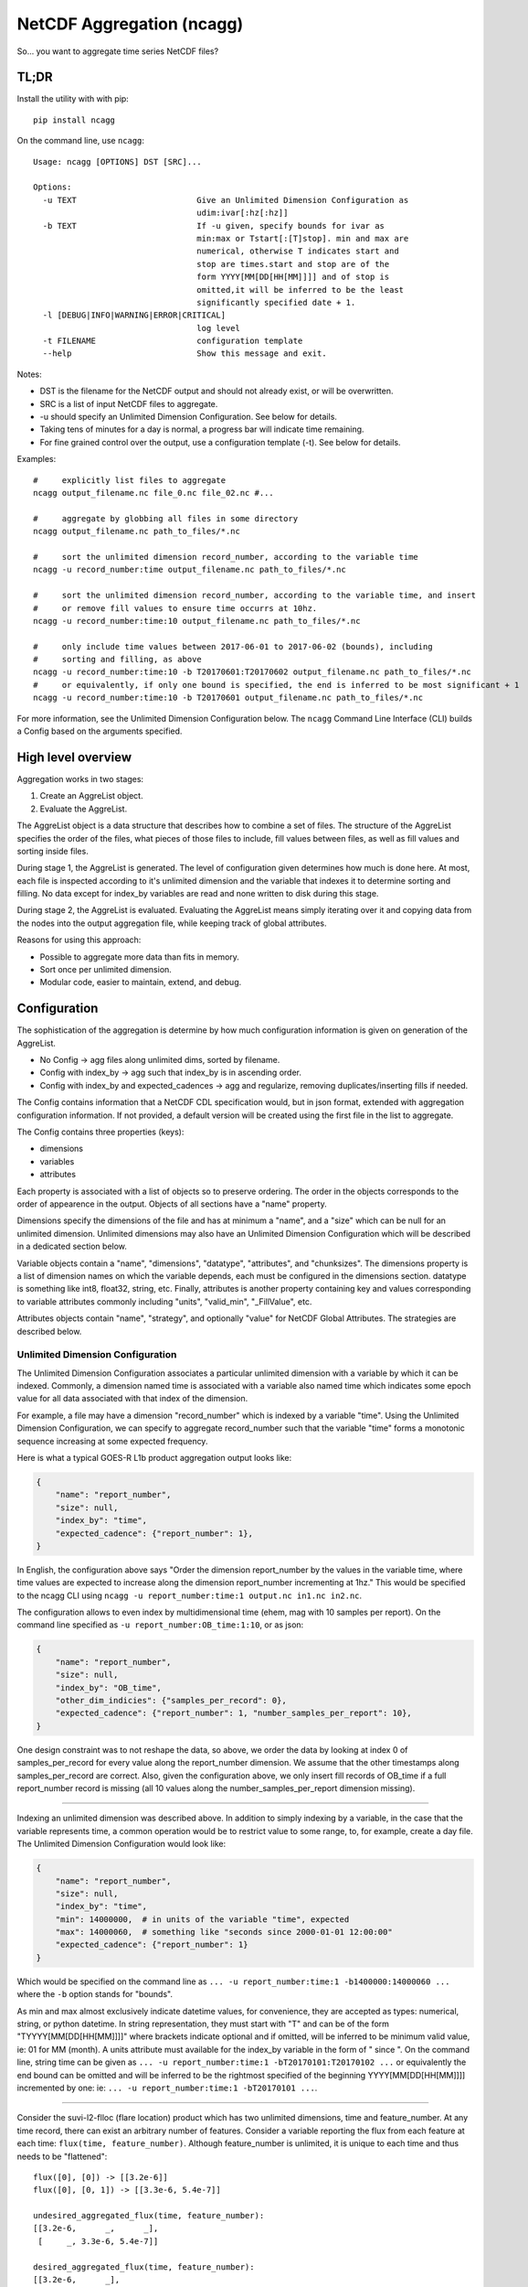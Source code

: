 NetCDF Aggregation (ncagg)
==========================

So... you want to aggregate time series NetCDF files?

TL;DR
-----

Install the utility with with pip:

::

    pip install ncagg

On the command line, use ``ncagg``:

::

    Usage: ncagg [OPTIONS] DST [SRC]...

    Options:
      -u TEXT                         Give an Unlimited Dimension Configuration as
                                      udim:ivar[:hz[:hz]]
      -b TEXT                         If -u given, specify bounds for ivar as
                                      min:max or Tstart[:[T]stop]. min and max are
                                      numerical, otherwise T indicates start and
                                      stop are times.start and stop are of the
                                      form YYYY[MM[DD[HH[MM]]]] and of stop is
                                      omitted,it will be inferred to be the least
                                      significantly specified date + 1.
      -l [DEBUG|INFO|WARNING|ERROR|CRITICAL]
                                      log level
      -t FILENAME                     configuration template
      --help                          Show this message and exit.

Notes:

-  DST is the filename for the NetCDF output and should not already
   exist, or will be overwritten.
-  SRC is a list of input NetCDF files to aggregate.
-  -u should specify an Unlimited Dimension Configuration. See below for
   details.
-  Taking tens of minutes for a day is normal, a progress bar will
   indicate time remaining.
-  For fine grained control over the output, use a configuration
   template (-t). See below for details.

Examples:

::

    #     explicitly list files to aggregate
    ncagg output_filename.nc file_0.nc file_02.nc #...

    #     aggregate by globbing all files in some directory
    ncagg output_filename.nc path_to_files/*.nc

    #     sort the unlimited dimension record_number, according to the variable time
    ncagg -u record_number:time output_filename.nc path_to_files/*.nc

    #     sort the unlimited dimension record_number, according to the variable time, and insert
    #     or remove fill values to ensure time occurrs at 10hz.
    ncagg -u record_number:time:10 output_filename.nc path_to_files/*.nc

    #     only include time values between 2017-06-01 to 2017-06-02 (bounds), including
    #     sorting and filling, as above
    ncagg -u record_number:time:10 -b T20170601:T20170602 output_filename.nc path_to_files/*.nc
    #     or equivalently, if only one bound is specified, the end is inferred to be most significant + 1
    ncagg -u record_number:time:10 -b T20170601 output_filename.nc path_to_files/*.nc

For more information, see the Unlimited Dimension Configuration below.
The ``ncagg`` Command Line Interface (CLI) builds a Config based on the
arguments specified.

High level overview
-------------------

Aggregation works in two stages:

1. Create an AggreList object.
2. Evaluate the AggreList.

The AggreList object is a data structure that describes how to combine a
set of files. The structure of the AggreList specifies the order of the
files, what pieces of those files to include, fill values between files,
as well as fill values and sorting inside files.

During stage 1, the AggreList is generated. The level of configuration
given determines how much is done here. At most, each file is inspected
according to it's unlimited dimension and the variable that indexes it
to determine sorting and filling. No data except for index\_by variables
are read and none written to disk during this stage.

During stage 2, the AggreList is evaluated. Evaluating the AggreList
means simply iterating over it and copying data from the nodes into the
output aggregation file, while keeping track of global attributes.

Reasons for using this approach:

-  Possible to aggregate more data than fits in memory.
-  Sort once per unlimited dimension.
-  Modular code, easier to maintain, extend, and debug.

Configuration
-------------

The sophistication of the aggregation is determine by how much
configuration information is given on generation of the AggreList.

-  No Config -> agg files along unlimited dims, sorted by filename.
-  Config with index\_by -> agg such that index\_by is in ascending
   order.
-  Config with index\_by and expected\_cadences -> agg and regularize,
   removing duplicates/inserting fills if needed.

The Config contains information that a NetCDF CDL specification would,
but in json format, extended with aggregation configuration information.
If not provided, a default version will be created using the first file
in the list to aggregate.

The Config contains three properties (keys):

-  dimensions
-  variables
-  attributes

Each property is associated with a list of objects so to preserve
ordering. The order in the objects corresponds to the order of
appearence in the output. Objects of all sections have a "name"
property.

Dimensions specify the dimensions of the file and has at minimum a
"name", and a "size" which can be null for an unlimited dimension.
Unlimited dimensions may also have an Unlimited Dimension Configuration
which will be described in a dedicated section below.

Variable objects contain a "name", "dimensions", "datatype",
"attributes", and "chunksizes". The dimensions property is a list of
dimension names on which the variable depends, each must be configured
in the dimensions section. datatype is something like int8, float32,
string, etc. Finally, attributes is another property containing key and
values corresponding to variable attributes commonly including "units",
"valid\_min", "\_FillValue", etc.

Attributes objects contain "name", "strategy", and optionally "value"
for NetCDF Global Attributes. The strategies are described below.

Unlimited Dimension Configuration
~~~~~~~~~~~~~~~~~~~~~~~~~~~~~~~~~

The Unlimited Dimension Configuration associates a particular unlimited
dimension with a variable by which it can be indexed. Commonly, a
dimension named time is associated with a variable also named time which
indicates some epoch value for all data associated with that index of
the dimension.

For example, a file may have a dimension "record\_number" which is
indexed by a variable "time". Using the Unlimited Dimension
Configuration, we can specify to aggregate record\_number such that the
variable "time" forms a monotonic sequence increasing at some expected
frequency.

Here is what a typical GOES-R L1b product aggregation output looks like:

.. code:: json

    {
        "name": "report_number",
        "size": null,
        "index_by": "time",
        "expected_cadence": {"report_number": 1},
    }

In English, the configuration above says "Order the dimension
report\_number by the values in the variable time, where time values are
expected to increase along the dimension report\_number incrementing at
1hz." This would be specified to the ncagg CLI using
``ncagg -u report_number:time:1 output.nc in1.nc in2.nc``.

The configuration allows to even index by multidimensional time (ehem,
mag with 10 samples per report). On the command line specified as
``-u report_number:OB_time:1:10``, or as json:

.. code:: json

    {
        "name": "report_number",
        "size": null,
        "index_by": "OB_time",
        "other_dim_indicies": {"samples_per_record": 0},
        "expected_cadence": {"report_number": 1, "number_samples_per_report": 10},
    }

One design constraint was to not reshape the data, so above, we order
the data by looking at index 0 of samples\_per\_record for every value
along the report\_number dimension. We assume that the other timestamps
along samples\_per\_record are correct. Also, given the configuration
above, we only insert fill records of OB\_time if a full report\_number
record is missing (all 10 values along the number\_samples\_per\_report
dimension missing).

--------------

Indexing an unlimited dimension was described above. In addition to
simply indexing by a variable, in the case that the variable represents
time, a common operation would be to restrict value to some range, to,
for example, create a day file. The Unlimited Dimension Configuration
would look like:

.. code:: json

    {
        "name": "report_number",
        "size": null,
        "index_by": "time",
        "min": 14000000,  # in units of the variable "time", expected
        "max": 14000060,  # something like "seconds since 2000-01-01 12:00:00"
        "expected_cadence": {"report_number": 1}
    }

Which would be specified on the command line as
``... -u report_number:time:1 -b1400000:14000060 ...`` where the ``-b``
option stands for "bounds".

As min and max almost exclusively indicate datetime values, for
convenience, they are accepted as types: numerical, string, or python
datetime. In string representation, they must start with "T" and can be
of the form "TYYYY[MM[DD[HH[MM]]]]" where brackets indicate optional and
if omitted, will be inferred to be minimum valid value, ie: 01 for MM
(month). A units attribute must available for the index\_by variable in
the form of " since ". On the command line, string time can be given as
``... -u report_number:time:1 -bT20170101:T20170102 ...`` or
equivalently the end bound can be omitted and will be inferred to be the
rightmost specified of the beginning YYYY[MM[DD[HH[MM]]]] incremented by
one: ie: ``... -u report_number:time:1 -bT20170101 ...``.

--------------

Consider the suvi-l2-flloc (flare location) product which has two
unlimited dimensions, time and feature\_number. At any time record,
there can exist an arbitrary number of features. Consider a variable
reporting the flux from each feature at each time:
``flux(time, feature_number)``. Although feature\_number is unlimited,
it is unique to each time and thus needs to be "flattened":

::

    flux([0], [0]) -> [[3.2e-6]]
    flux([0], [0, 1]) -> [[3.3e-6, 5.4e-7]]

    undesired_aggregated_flux(time, feature_number):
    [[3.2e-6,      _,      _],
     [     _, 3.3e-6, 5.4e-7]]

    desired_aggregated_flux(time, feature_number):
    [[3.2e-6,      _],
     [3.3e-6, 5.4e-7]]

The ``desired_aggregated_flux`` is achieved by setting {"flatten": true}
within an the unlimited dimension configuration for feature\_number.

.. code:: json

    [{
        "name": "time",
        "size": null,
        "index_by": "time",
    }, {
        "name": "feature_number",
        "size": null,
        "flatten": true,
    }]

Specify Global Attribute Aggregation Strategies
^^^^^^^^^^^^^^^^^^^^^^^^^^^^^^^^^^^^^^^^^^^^^^^

The aggregated netcdf file contains global attributes formed from the
constituent granules. A number of strategies exist to aggregate Global
Attributes across the granules. Most are quite self explanatory:

-  "static": use the configured "value" in the template, ignoring any
   values that may be in the file.
-  "first": first value seen will be taken as the output value for this
   global attribute
-  "last": the last value seen will be taken as global attribute
-  "unique\_list": compile values into a unique list "first, second,
   etc"
-  "int\_sum": resulting in integer sum of the inputs
-  "float\_sum": StratFloatSum
-  "constant": StratAssertConst, similar to first, but raises an error
   if value changes among input files.
-  "date\_created": simply yeilds the current date when finalized,
   standard dt fmt
-  "time\_coverage\_start": start bound, if specified, standard dt fmt
-  "time\_coverage\_end": end bound, if specified, standard dt fmt
-  "filename": StratOutputFilename, set attribute to name of output file
-  "remove": remove/do not include this global attribute

The configuration format expects a key "global attributes" associated
with a list of objects each containing a global attribute name,
strategy, and possible value (for static). A list is used to preserve
order, as the order in the configuration will be the resulting order in
the output NetCDF.

.. code:: json

    {
        "global attributes": [
            {
                "name": "production_site", 
                "strategy": "unique_list"
            }, {
                "name": "creator",
                "strategy": "static",
                "value": "Stefan Codrescu"
            }, {

            ...
            }
         ]
    }

Specify Dimension Indecies to Extract and Flatten
^^^^^^^^^^^^^^^^^^^^^^^^^^^^^^^^^^^^^^^^^^^^^^^^^

NOT IMPLEMENTED. IN PROGRESS. SUBJECT TO CHANGE.

Consider SEIS SGPS files which contain the data from two sensor units,
+X and -X. Most variables are of the form var[record\_number,
sensor\_unit, channel, ...]. It is possible to create an aggregate file
for the +X and -X sensor units individually using the
take\_dim\_indicies configuration key.

.. code:: json

    {
        "take_dim_indicies": {
            "sensor_unit": 0
        }
    }

With the above configuration, sensor\_unit must be removed from the
dimensions configuration. Please also ensure that variables do not list
sensor\_unit as a dimension, and also update chunk sizes accordingly.
Chunk sizes must be a list of values of the same length as dimensions.

Configuration Template
~~~~~~~~~~~~~~~~~~~~~~

``ncagg`` can be configured to output files into a format specified by a
configuration template file. It is expected that this is a json format
file. A generic template can be created using the ``template-ncagg``
command. The output of the template command is the default template that
is used internally if no template is specified.

Example usage
^^^^^^^^^^^^^

Use ``template-ncagg example_netcdf.nc > my_template.json`` to save the
default template for an example\_netcdf.nc file into my\_template.nc.
Edit my\_template.json to your liking, then run aggregation using
``ncagg -t my_template.json [...]``.

Template syntax
^^^^^^^^^^^^^^^

The template syntax is verbose, but hopefully straightforward and clear.
The incoming template will be validated upon initiating an aggregation,
but some issues may only be found at runtime.

Attributes
''''''''''

The attributes section is a list of objects contianing global
attributes:

-  name: name of global attribute
-  strategy: `aggregation
   strategy <#Specify-Global-Attribute-Aggregation-Strategies>`__ to use
   for attribute.
-  value: value used by strategy, if required. Eg. constant, where the
   value is "test".

Dimensions
''''''''''

The dimensions section is a list of objects containing the dimensions of
the file. Most configuration options are covered in `Unlimited Dimension
Configuration <#Unlimited-Dimension-Configuration>`__ section, but to
clarify:

-  size: integer if dimension has a fixed size. null if it's unlimited.

Varaibles
'''''''''

Similarly, variables section is a list of objects configuring output
variables. Remove the object corresponding to some variable to remove it
from the output.

Important notes:

-  The dimensions referenced must exist.
-  chunksizes must be the same number of elements as dimensions.

Take care that everything is consistent when doing heavy modifications.

Technical and Implementation details
------------------------------------

An AggreList is composed of two types of objects, InputFileNode and
FillNode objects. These inherit in common from an AbstractNode and must
implement the ``get_size_along(unlimited_dim)`` and
``data_for(var, dim)`` methods. Evaluating an aggregation list is simply
going though the AggreList and calling something like:

::

    nc_out.variable[var][write_slice] = node.data_for(var)

The ``data_for`` must return data consistent with the shape promised
from ``node.get_size_along(dim)``.

The complixity of aggregation comes in handling the dimensions and
building the aggregation list. In addition to the interface exposed by
an AbstractNode, each InputFileNode and FillNode implement their own
specific functionality.

A FillNode is simpler, and needs to be told how many fills to insert
along a certain unlimited dimension and optionally, can be configured to
return values from ``data_for`` that are increasing along multiple
dimensions according to configured ``expected_cadence`` values from a
certain start value.

An InputFileNode is more complicated and exposes methods to find the
time bounds of the file, and additionally, is internally capable of
sorting itself and inserting fill values into itself. Of course, it
doesn't modify the actual input file, this is all done on the fly as
data is being read out through ``data_for``. Implementation wise, an
InputFileNode may contain within itself a mini aggregation list
containing two types of objects: slice and FillNode objects. Similarly
to the large scale process of aggregating, an InputFileNode returns data
that has been assembled according to it's internal aggregation list and
internal sorting.

Testing
-------

This software is written for aggregation of GOES-R series Space Weather
data products (L1b and L2+). As such, it contains extensive test against
real GOES-16 satellite data. Many "features" in this code are intended
to address incompetence from the contractor who implemented the L1b
ground processing algorithms.

Tests are in the ``test`` subdirectory. Run all tests with

.. code:: bash

    python -m unittest discover

Development
-----------

Setting up a virtualenv is recommended for development.

::

    virtualenv venv
    . venv/bin/activate
    pip install --editable .

--------------

Deploy to pip, after testing with python2 and python3:

``fm -rf dist/ python setup.py bdist_wheel --universal twine upload dist/*``


